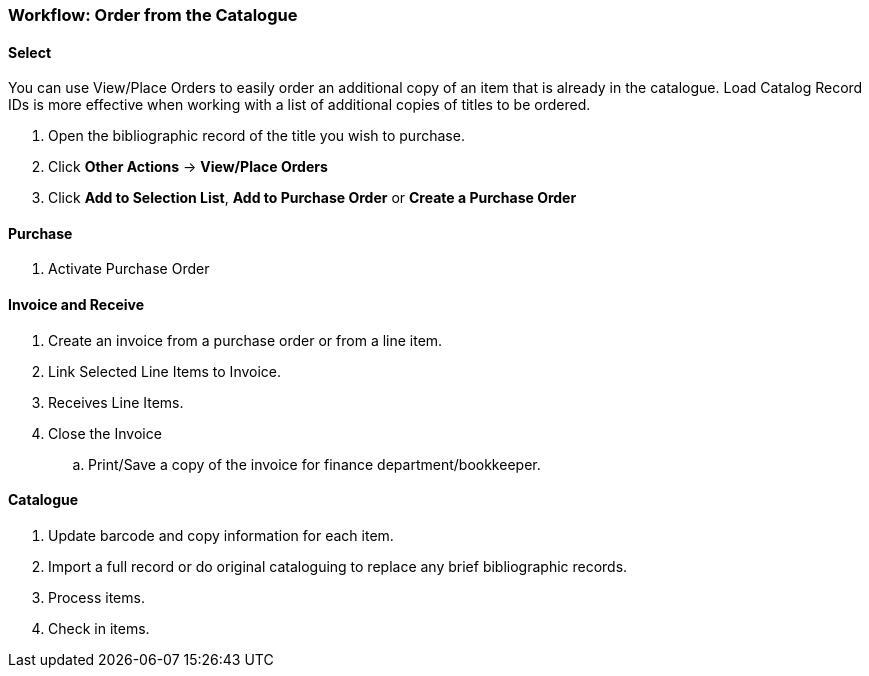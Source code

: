 Workflow: Order from the Catalogue
~~~~~~~~~~~~~~~~~~~~~~~~~~~~~~~~~~

Select
^^^^^^

You can use View/Place Orders to easily order an additional copy of an item that is already in the catalogue. Load Catalog Record IDs is more effective when working with a list of additional copies of titles to be ordered.

. Open the bibliographic record of the title you wish to purchase.

. Click *Other Actions* -> *View/Place Orders*

. Click *Add to Selection List*, *Add to Purchase Order* or *Create a Purchase Order*


Purchase
^^^^^^^^

. Activate Purchase Order


Invoice and Receive
^^^^^^^^^^^^^^^^^^^

. Create an invoice from a purchase order or from a line item.

. Link Selected Line Items to Invoice.

. Receives Line Items.

. Close the Invoice
.. Print/Save a copy of the invoice for finance department/bookkeeper.


Catalogue
^^^^^^^^^

. Update barcode and copy information for each item.

. Import a full record or do original cataloguing to replace any brief bibliographic records.

. Process items.

. Check in items.
